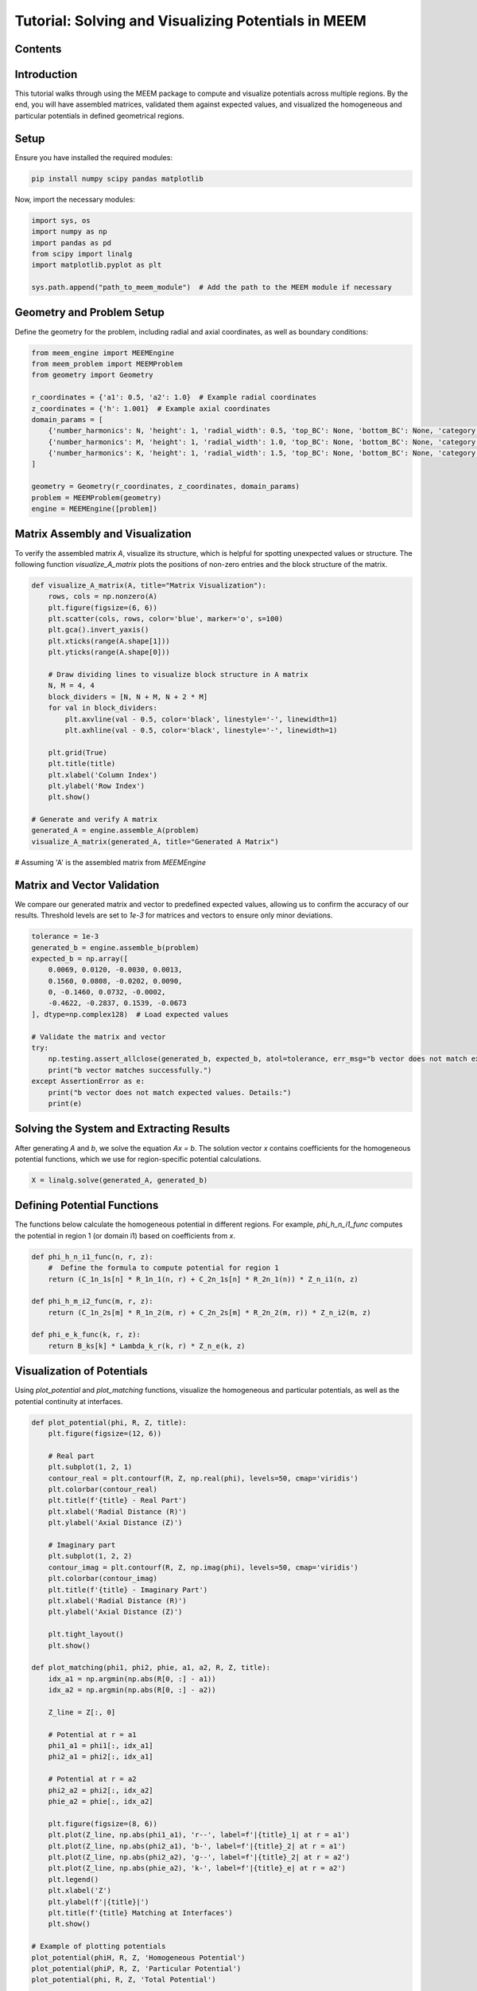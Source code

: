 .. _meem_tutorial:

Tutorial: Solving and Visualizing Potentials in MEEM
====================================================

Contents
--------
.. contents::
   :local:

Introduction
------------
This tutorial walks through using the MEEM package to compute and visualize potentials across multiple regions. By the end, you will have assembled matrices, validated them against expected values, and visualized the homogeneous and particular potentials in defined geometrical regions.

Setup
-----
Ensure you have installed the required modules:

.. code-block:: bash

    pip install numpy scipy pandas matplotlib

Now, import the necessary modules:

.. code-block:: python

    import sys, os
    import numpy as np
    import pandas as pd
    from scipy import linalg
    import matplotlib.pyplot as plt

    sys.path.append("path_to_meem_module")  # Add the path to the MEEM module if necessary

Geometry and Problem Setup
--------------------------
Define the geometry for the problem, including radial and axial coordinates, as well as boundary conditions:

.. code-block:: python

    from meem_engine import MEEMEngine
    from meem_problem import MEEMProblem
    from geometry import Geometry

    r_coordinates = {'a1': 0.5, 'a2': 1.0}  # Example radial coordinates
    z_coordinates = {'h': 1.001}  # Example axial coordinates
    domain_params = [
        {'number_harmonics': N, 'height': 1, 'radial_width': 0.5, 'top_BC': None, 'bottom_BC': None, 'category': 'inner', 'di': 0.5},
        {'number_harmonics': M, 'height': 1, 'radial_width': 1.0, 'top_BC': None, 'bottom_BC': None, 'category': 'outer', 'di': 0.25},
        {'number_harmonics': K, 'height': 1, 'radial_width': 1.5, 'top_BC': None, 'bottom_BC': None, 'category': 'exterior'}
    ]

    geometry = Geometry(r_coordinates, z_coordinates, domain_params)
    problem = MEEMProblem(geometry)
    engine = MEEMEngine([problem])

Matrix Assembly and Visualization
---------------------------------
To verify the assembled matrix `A`, visualize its structure, which is helpful for spotting unexpected values or structure. The following function `visualize_A_matrix` plots the positions of non-zero entries and the block structure of the matrix.

.. code-block:: python

    def visualize_A_matrix(A, title="Matrix Visualization"):
        rows, cols = np.nonzero(A)
        plt.figure(figsize=(6, 6))
        plt.scatter(cols, rows, color='blue', marker='o', s=100)
        plt.gca().invert_yaxis()
        plt.xticks(range(A.shape[1]))
        plt.yticks(range(A.shape[0]))

        # Draw dividing lines to visualize block structure in A matrix
        N, M = 4, 4
        block_dividers = [N, N + M, N + 2 * M]
        for val in block_dividers:
            plt.axvline(val - 0.5, color='black', linestyle='-', linewidth=1)
            plt.axhline(val - 0.5, color='black', linestyle='-', linewidth=1)

        plt.grid(True)
        plt.title(title)
        plt.xlabel('Column Index')
        plt.ylabel('Row Index')
        plt.show()

    # Generate and verify A matrix
    generated_A = engine.assemble_A(problem)
    visualize_A_matrix(generated_A, title="Generated A Matrix")
        
# Assuming 'A' is the assembled matrix from `MEEMEngine`

Matrix and Vector Validation
----------------------------
We compare our generated matrix and vector to predefined expected values, allowing us to confirm the accuracy of our results. Threshold levels are set to `1e-3` for matrices and vectors to ensure only minor deviations.

.. code-block:: python

    tolerance = 1e-3
    generated_b = engine.assemble_b(problem)
    expected_b = np.array([
        0.0069, 0.0120, -0.0030, 0.0013, 
        0.1560, 0.0808, -0.0202, 0.0090, 
        0, -0.1460, 0.0732, -0.0002, 
        -0.4622, -0.2837, 0.1539, -0.0673
    ], dtype=np.complex128)  # Load expected values

    # Validate the matrix and vector
    try:
        np.testing.assert_allclose(generated_b, expected_b, atol=tolerance, err_msg="b vector does not match expected values")
        print("b vector matches successfully.")
    except AssertionError as e:
        print("b vector does not match expected values. Details:")
        print(e)

Solving the System and Extracting Results
-----------------------------------------
After generating `A` and `b`, we solve the equation `Ax = b`. The solution vector `x` contains coefficients for the homogeneous potential functions, which we use for region-specific potential calculations.

.. code-block:: python

    X = linalg.solve(generated_A, generated_b)

Defining Potential Functions
----------------------------
The functions below calculate the homogeneous potential in different regions. For example, `phi_h_n_i1_func` computes the potential in region 1 (or domain i1) based on coefficients from `x`.

.. code-block:: python

    def phi_h_n_i1_func(n, r, z):
        #  Define the formula to compute potential for region 1
        return (C_1n_1s[n] * R_1n_1(n, r) + C_2n_1s[n] * R_2n_1(n)) * Z_n_i1(n, z)

    def phi_h_m_i2_func(m, r, z):
        return (C_1n_2s[m] * R_1n_2(m, r) + C_2n_2s[m] * R_2n_2(m, r)) * Z_n_i2(m, z)

    def phi_e_k_func(k, r, z):
        return B_ks[k] * Lambda_k_r(k, r) * Z_n_e(k, z)

Visualization of Potentials
---------------------------
Using `plot_potential` and `plot_matching` functions, visualize the homogeneous and particular potentials, as well as the potential continuity at interfaces.

.. code-block:: python

    def plot_potential(phi, R, Z, title):
        plt.figure(figsize=(12, 6))

        # Real part
        plt.subplot(1, 2, 1)
        contour_real = plt.contourf(R, Z, np.real(phi), levels=50, cmap='viridis')
        plt.colorbar(contour_real)
        plt.title(f'{title} - Real Part')
        plt.xlabel('Radial Distance (R)')
        plt.ylabel('Axial Distance (Z)')

        # Imaginary part
        plt.subplot(1, 2, 2)
        contour_imag = plt.contourf(R, Z, np.imag(phi), levels=50, cmap='viridis')
        plt.colorbar(contour_imag)
        plt.title(f'{title} - Imaginary Part')
        plt.xlabel('Radial Distance (R)')
        plt.ylabel('Axial Distance (Z)')

        plt.tight_layout()
        plt.show()

    def plot_matching(phi1, phi2, phie, a1, a2, R, Z, title):
        idx_a1 = np.argmin(np.abs(R[0, :] - a1))
        idx_a2 = np.argmin(np.abs(R[0, :] - a2))

        Z_line = Z[:, 0]

        # Potential at r = a1
        phi1_a1 = phi1[:, idx_a1]
        phi2_a1 = phi2[:, idx_a1]

        # Potential at r = a2
        phi2_a2 = phi2[:, idx_a2]
        phie_a2 = phie[:, idx_a2]

        plt.figure(figsize=(8, 6))
        plt.plot(Z_line, np.abs(phi1_a1), 'r--', label=f'|{title}_1| at r = a1')
        plt.plot(Z_line, np.abs(phi2_a1), 'b-', label=f'|{title}_2| at r = a1')
        plt.plot(Z_line, np.abs(phi2_a2), 'g--', label=f'|{title}_2| at r = a2')
        plt.plot(Z_line, np.abs(phie_a2), 'k-', label=f'|{title}_e| at r = a2')
        plt.legend()
        plt.xlabel('Z')
        plt.ylabel(f'|{title}|')
        plt.title(f'{title} Matching at Interfaces')
        plt.show()

    # Example of plotting potentials
    plot_potential(phiH, R, Z, 'Homogeneous Potential')
    plot_potential(phiP, R, Z, 'Particular Potential')
    plot_potential(phi, R, Z, 'Total Potential')

    # Extract potentials in different regions for matching
    phi1 = np.where(region1, phi, np.nan)
    phi2 = np.where(region2, phi, np.nan)
    phie = np.where(regione, phi, np.nan)

    # Plot matching at interfaces
    plot_matching(phi1, phi2, phie, a1, a2, R, Z, 'Potential')

Verification of Continuity
--------------------------
To ensure continuity of potentials across interfaces, we calculate and plot the difference in potential across `a1` and `a2`.

.. code-block:: python

    def verify_continuity_at_interfaces():
        # Sample code to compute continuity difference at interfaces
        # Potential at r = a1 from region1 and region2
        idx_a1 = np.argmin(np.abs(R[0, :] - a1))
        phi_a1_region1 = phi1[:, idx_a1]
        phi_a1_region2 = phi2[:, idx_a1]

        # Compute the difference
        difference_a1 = np.abs(phi_a1_region1 - phi_a1_region2)

        # Potential at r = a2 from region2 and exterior region
        idx_a2 = np.argmin(np.abs(R[0, :] - a2))
        phi_a2_region2 = phi2[:, idx_a2]
        phi_a2_exterior = phie[:, idx_a2]

        # Compute the difference
        difference_a2 = np.abs(phi_a2_region2 - phi_a2_exterior)

        # Plot the differences
        plt.figure(figsize=(8, 6))
        plt.plot(Z[:, 0], difference_a1, label='Difference at r = a1')
        plt.plot(Z[:, 0], difference_a2, label='Difference at r = a2')
        plt.legend()
        plt.xlabel('Z')
        plt.ylabel('Potential Difference')
        plt.title('Continuity of Potential at Interfaces')
        plt.show()

Conclusion
----------
In this tutorial, we assembled and validated matrices for potential calculations, visualized potential fields, and verified continuity across regions. This workflow provides a robust approach for calculating and assessing potential fields using the MEEM Python package.
